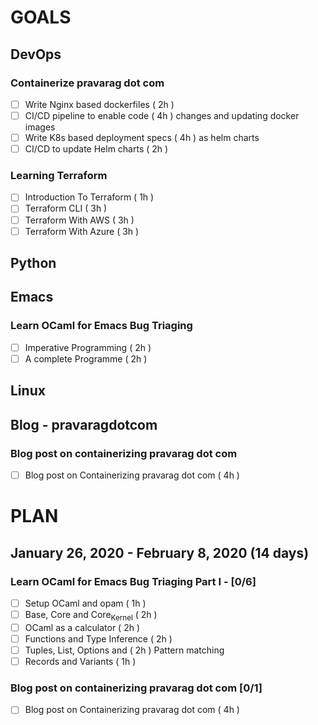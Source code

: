#+AUTHOR: gandalfdwite
#+EMAIL: pravarag@gmail.com
#+TAGS: dev ops read meeting
* GOALS
** DevOps
*** Containerize pravarag dot com
    :PROPERTIES:
    :ESTIMATED: 10
    :ACTUAL:
    :OWNER: gandalfdwite
    :ID: DEV.1578812553
    :TASKID: DEV.1578812553
    :END:
    - [ ] Write Nginx based dockerfiles     ( 2h )
    - [ ] CI/CD pipeline to enable code     ( 4h )
          changes and updating docker
          images
    - [ ] Write K8s based deployment specs  ( 4h )
          as helm charts
    - [ ] CI/CD to update Helm charts       ( 2h )
*** Learning Terraform
    :PROPERTIES:
    :ESTIMATED: 10
    :ACTUAL:
    :OWNER: gandalfdwite
    :ID: OPS.1563198652
    :TASKID: OPS.1563198652
    :END:
    - [ ] Introduction To Terraform   ( 1h )
    - [ ] Terraform CLI               ( 3h )
    - [ ] Terraform With AWS          ( 3h )
    - [ ] Terraform With Azure        ( 3h )
** Python
** Emacs
*** Learn OCaml for Emacs Bug Triaging
    :PROPERTIES:
    :ESTIMATED: 14
    :ACTUAL:
    :OWNER: gandalfdwite
    :ID: READ.1580178290
    :TASKID: READ.1580178290
    :END:
    - [ ] Imperative Programming        ( 2h )
    - [ ] A complete Programme          ( 2h )
** Linux
** Blog - pravaragdotcom
*** Blog post on containerizing pravarag dot com
    :PROPERTIES:
    :ESTIMATED: 4
    :ACTUAL:
    :OWNER: gandalfdwite
    :ID: WRITE.1580179018
    :TASKID: WRITE.1580179018
    :END:
    - [ ] Blog post on Containerizing pravarag dot com   ( 4h )
* PLAN
** January   26, 2020 - February   8, 2020 (14 days)
   :PROPERTIES:
   :wpd-gandalfdwite: 1
   :END:
*** Learn OCaml for Emacs Bug Triaging Part I - [0/6]
    :PROPERTIES:
    :ESTIMATED: 10
    :ACTUAL:
    :OWNER: gandalfdwite
    :ID: READ.1580178290
    :TASKID: READ.1580178290
    :END:
    - [ ] Setup OCaml and opam          ( 1h )
    - [ ] Base, Core and Core_Kernel    ( 2h )
    - [ ] OCaml as a calculator         ( 2h )
    - [ ] Functions and Type Inference  ( 2h )
    - [ ] Tuples, List, Options and     ( 2h )
          Pattern matching
    - [ ] Records and Variants          ( 1h )

*** Blog post on containerizing pravarag dot com [0/1]
    :PROPERTIES:
    :ESTIMATED: 4
    :ACTUAL:
    :OWNER: gandalfdwite
    :ID: WRITE.1580179018
    :TASKID: WRITE.1580179018
    :END:
    - [ ] Blog post on Containerizing pravarag dot com   ( 4h )
